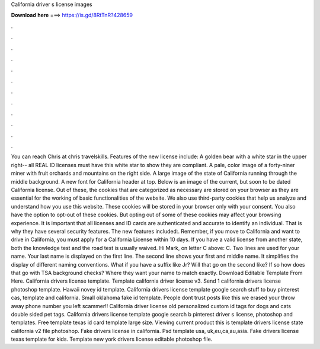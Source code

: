 California driver s license images

𝐃𝐨𝐰𝐧𝐥𝐨𝐚𝐝 𝐡𝐞𝐫𝐞 ===> https://is.gd/8RtTnR?428659

.

.

.

.

.

.

.

.

.

.

.

.

You can reach Chris at chris travelskills. Features of the new license include: A golden bear with a white star in the upper right-- all REAL ID licenses must have this white star to show they are compliant. A pale, color image of a forty-niner miner with fruit orchards and mountains on the right side. A large image of the state of California running through the middle background. A new font for California header at top.
Below is an image of the current, but soon to be dated California license. Out of these, the cookies that are categorized as necessary are stored on your browser as they are essential for the working of basic functionalities of the website. We also use third-party cookies that help us analyze and understand how you use this website. These cookies will be stored in your browser only with your consent. You also have the option to opt-out of these cookies.
But opting out of some of these cookies may affect your browsing experience. It is important that all licenses and ID cards are authenticated and accurate to identify an individual. That is why they have several security features.
The new features included:. Remember, if you move to California and want to drive in California, you must apply for a California License within 10 days. If you have a valid license from another state, both the knowledge test and the road test is usually waived. Hi Mark, on letter C above: C. Two lines are used for your name. Your last name is displayed on the first line. The second line shows your first and middle name. It simplifies the display of different naming conventions.
What if you have a suffix like Jr? Will that go on the second like? If so how does that go with TSA background checks? Where they want your name to match exactly. Download Editable Template From Here. California drivers license template. Template california driver license v3. Send 1 california drivers license photoshop template. Hawaii novey id template. California drivers license template google search stuff to buy pinterest cas, template and california.
Small oklahoma fake id template. People dont trust posts like this we erased your throw away phone number you left scammer!! California driver license old personalized custom id tags for dogs and cats double sided pet tags.
California drivers license template google search b pinterest driver s license, photoshop and templates. Free template texas id card template large size. Viewing current product this is template drivers license state california v2 file photoshop. Fake drivers license in california. Psd template usa, uk,eu,ca,au,asia.
Fake drivers license texas template for kids. Template new york drivers license editable photoshop file.